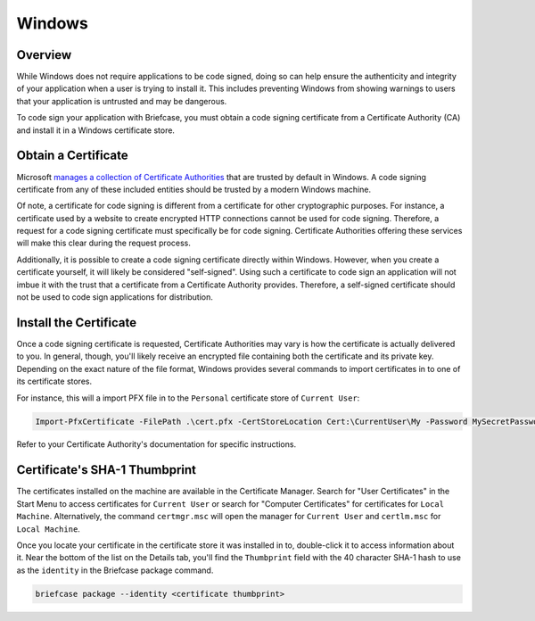 =======
Windows
=======

Overview
--------

While Windows does not require applications to be code signed, doing so can help
ensure the authenticity and integrity of your application when a user is trying
to install it. This includes preventing Windows from showing warnings to users
that your application is untrusted and may be dangerous.

To code sign your application with Briefcase, you must obtain a code signing
certificate from a Certificate Authority (CA) and install it in a Windows
certificate store.

Obtain a Certificate
--------------------

Microsoft `manages a collection of Certificate Authorities
<https://learn.microsoft.com/en-us/security/trusted-root/release-notes>`__
that are trusted by default in Windows. A code signing certificate from any of
these included entities should be trusted by a modern Windows machine.

Of note, a certificate for code signing is different from a certificate for other
cryptographic purposes. For instance, a certificate used by a website to create
encrypted HTTP connections cannot be used for code signing. Therefore, a request
for a code signing certificate must specifically be for code signing. Certificate
Authorities offering these services will make this clear during the request
process.

Additionally, it is possible to create a code signing certificate directly within
Windows. However, when you create a certificate yourself, it will likely be
considered "self-signed". Using such a certificate to code sign an application
will not imbue it with the trust that a certificate from a Certificate Authority
provides. Therefore, a self-signed certificate should not be used to code sign
applications for distribution.

Install the Certificate
-----------------------

Once a code signing certificate is requested, Certificate Authorities may vary
is how the certificate is actually delivered to you. In general, though, you'll
likely receive an encrypted file containing both the certificate and its private
key. Depending on the exact nature of the file format, Windows provides several
commands to import certificates in to one of its certificate stores.

For instance, this will a import PFX file in to the ``Personal`` certificate
store of ``Current User``:

.. code-block:: powershell

    Import-PfxCertificate -FilePath .\cert.pfx -CertStoreLocation Cert:\CurrentUser\My -Password MySecretPassword

Refer to your Certificate Authority's documentation for specific instructions.

Certificate's SHA-1 Thumbprint
------------------------------

The certificates installed on the machine are available in the Certificate
Manager. Search for "User Certificates" in the Start Menu to access certificates
for ``Current User`` or search for "Computer Certificates" for certificates for
``Local Machine``. Alternatively, the command ``certmgr.msc`` will open the
manager for ``Current User`` and ``certlm.msc`` for ``Local Machine``.

Once you locate your certificate in the certificate store it was installed in
to, double-click it to access information about it. Near the bottom of the list
on the Details tab, you'll find the ``Thumbprint`` field with the 40 character
SHA-1 hash to use as the ``identity`` in the Briefcase package command.

.. code-block:: powershell

    briefcase package --identity <certificate thumbprint>
